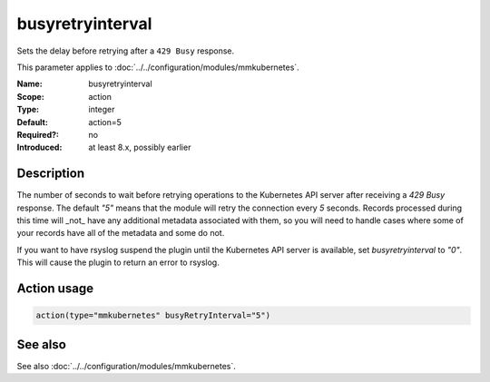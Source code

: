 .. _param-mmkubernetes-busyretryinterval:
.. _mmkubernetes.parameter.action.busyretryinterval:

busyretryinterval
=================

.. index::
   single: mmkubernetes; busyretryinterval
   single: busyretryinterval

.. summary-start

Sets the delay before retrying after a ``429 Busy`` response.

.. summary-end

This parameter applies to :doc:`../../configuration/modules/mmkubernetes`.

:Name: busyretryinterval
:Scope: action
:Type: integer
:Default: action=5
:Required?: no
:Introduced: at least 8.x, possibly earlier

Description
-----------
The number of seconds to wait before retrying operations to the Kubernetes API
server after receiving a `429 Busy` response.  The default `"5"` means that the
module will retry the connection every `5` seconds.  Records processed during
this time will _not_ have any additional metadata associated with them, so you
will need to handle cases where some of your records have all of the metadata
and some do not.

If you want to have rsyslog suspend the plugin until the Kubernetes API server
is available, set `busyretryinterval` to `"0"`.  This will cause the plugin to
return an error to rsyslog.

Action usage
------------
.. _param-mmkubernetes-action-busyretryinterval:
.. _mmkubernetes.parameter.action.busyretryinterval-usage:

.. code-block:: rsyslog

   action(type="mmkubernetes" busyRetryInterval="5")

See also
--------
See also :doc:`../../configuration/modules/mmkubernetes`.
